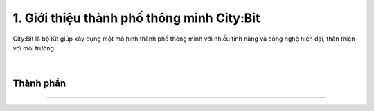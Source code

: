 1. Giới thiệu thành phố thông minh City:Bit
============================================

City:Bit là bộ Kit giúp xây dựng một mô hình thành phố thông minh với nhiều tính năng và công nghệ hiện đại, thân thiện với môi trường.

    .. image:: images/city.1.png
        :width: 800px
        :align: center 
    |

Thành phần 
------------
---------------

    .. image:: images/city.2.png
        :width: 800px
        :align: center 
    
    .. image:: images/city.3.png
        :width: 850px
        :align: center 

        